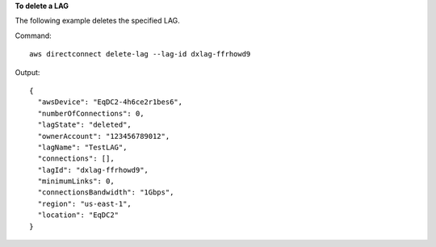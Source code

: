**To delete a LAG**

The following example deletes the specified LAG.

Command::

  aws directconnect delete-lag --lag-id dxlag-ffrhowd9

Output::

  {
    "awsDevice": "EqDC2-4h6ce2r1bes6", 
    "numberOfConnections": 0, 
    "lagState": "deleted", 
    "ownerAccount": "123456789012", 
    "lagName": "TestLAG", 
    "connections": [], 
    "lagId": "dxlag-ffrhowd9", 
    "minimumLinks": 0, 
    "connectionsBandwidth": "1Gbps", 
    "region": "us-east-1", 
    "location": "EqDC2"
  }
